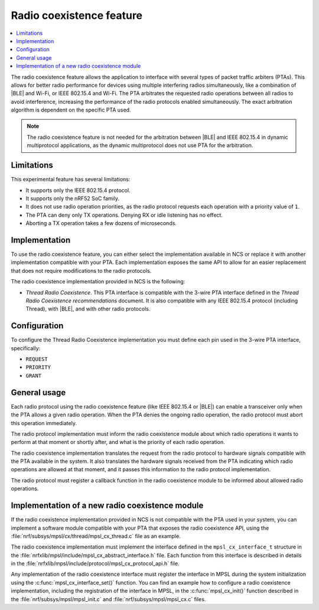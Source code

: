 .. _mpsl_cx:

Radio coexistence feature
#########################

.. contents::
   :local:
   :depth: 2

The radio coexistence feature allows the application to interface with several types of packet traffic arbiters (PTAs).
This allows for better radio performance for devices using multiple interfering radios simultaneously, like a combination of |BLE| and Wi-Fi, or IEEE 802.15.4 and Wi-Fi.
The PTA arbitrates the requested radio operations between all radios to avoid interference, increasing the performance of the radio protocols enabled simultaneously.
The exact arbitration algorithm is dependent on the specific PTA used.

.. note::
  The radio coexistence feature is not needed for the arbitration between |BLE| and IEEE 802.15.4 in dynamic multiprotocol applications, as the dynamic multiprotocol does not use PTA for the arbitration.

Limitations
***********

This experimental feature has several limitations:

* It supports only the IEEE 802.15.4 protocol.
* It supports only the nRF52 SoC family.
* It does not use radio operation priorities, as the radio protocol requests each operation with a priority value of ``1``.
* The PTA can deny only TX operations.
  Denying RX or idle listening has no effect.
* Aborting a TX operation takes a few dozens of microseconds.

Implementation
**************

To use the radio coexistence feature, you can either select the implementation available in NCS or replace it with another implementation compatible with your PTA.
Each implementation exposes the same API to allow for an easier replacement that does not require modifications to the radio protocols.

The radio coexistence implementation provided in NCS is the following:

* *Thread Radio Coexistence*.
  This PTA interface is compatible with the 3-wire PTA interface defined in the *Thread Radio Coexistence recommendations* document.
  It is also compatible with any IEEE 802.15.4 protocol (including Thread), with |BLE|, and with other radio protocols.

Configuration
*************

To configure the Thread Radio Coexistence implementation you must define each pin used in the 3-wire PTA interface, specifically:

* ``REQUEST``
* ``PRIORITY``
* ``GRANT``

General usage
*************

Each radio protocol using the radio coexistence feature (like IEEE 802.15.4 or |BLE|) can enable a transceiver only when the PTA allows a given radio operation.
When the PTA denies the ongoing radio operation, the radio protocol must abort this operation immediately.

The radio protocol implementation must inform the radio coexistence module about which radio operations it wants to perform at that moment or shortly after, and what is the priority of each radio operation.

The radio coexistence implementation translates the request from the radio protocol to hardware signals compatible with the PTA available in the system.
It also translates the hardware signals received from the PTA indicating which radio operations are allowed at that moment, and it passes this information to the radio protocol implementation.

The radio protocol must register a callback function in the radio coexistence module to be informed about allowed radio operations.

Implementation of a new radio coexistence module
************************************************

If the radio coexistence implementation provided in NCS is not compatible with the PTA used in your system, you can implement a software module compatible with your PTA that exposes the radio coexistence API, using the :file:`nrf/subsys/mpsl/cx/thread/mpsl_cx_thread.c` file as an example.

The radio coexistence implementation must implement the interface defined in the ``mpsl_cx_interface_t`` structure in the :file:`nrfxlib/mpsl/include/mpsl_cx_abstract_interface.h` file.
Each function from this interface is described in details in the :file:`nrfxlib/mpsl/include/protocol/mpsl_cx_protocol_api.h` file.

Any implementation of the radio coexistence interface must register the interface in MPSL during the system initialization using the :c:func:`mpsl_cx_interface_set()` function.
You can find an example how to configure a radio coexistence implementation, including the registration of the interface in MPSL, in the :c:func:`mpsl_cx_init()` function described in the :file:`nrf/subsys/mpsl/mpsl_init.c` and :file:`nrf/subsys/mpsl/mpsl_cx.c` files.
